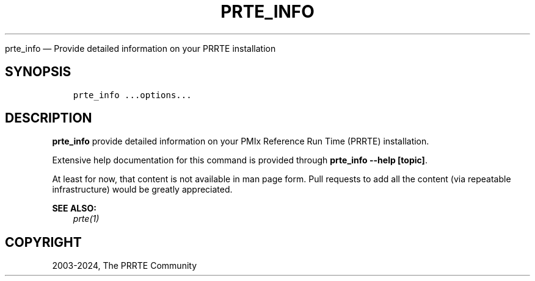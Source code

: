 .\" Man page generated from reStructuredText.
.
.TH "PRTE_INFO" "1" "Apr 08, 2024" "" "PMIx Reference Run Time Environment"
.
.nr rst2man-indent-level 0
.
.de1 rstReportMargin
\\$1 \\n[an-margin]
level \\n[rst2man-indent-level]
level margin: \\n[rst2man-indent\\n[rst2man-indent-level]]
-
\\n[rst2man-indent0]
\\n[rst2man-indent1]
\\n[rst2man-indent2]
..
.de1 INDENT
.\" .rstReportMargin pre:
. RS \\$1
. nr rst2man-indent\\n[rst2man-indent-level] \\n[an-margin]
. nr rst2man-indent-level +1
.\" .rstReportMargin post:
..
.de UNINDENT
. RE
.\" indent \\n[an-margin]
.\" old: \\n[rst2man-indent\\n[rst2man-indent-level]]
.nr rst2man-indent-level -1
.\" new: \\n[rst2man-indent\\n[rst2man-indent-level]]
.in \\n[rst2man-indent\\n[rst2man-indent-level]]u
..
.sp
prte_info — Provide detailed information on your PRRTE installation
.SH SYNOPSIS
.INDENT 0.0
.INDENT 3.5
.sp
.nf
.ft C
prte_info ...options...
.ft P
.fi
.UNINDENT
.UNINDENT
.SH DESCRIPTION
.sp
\fBprte_info\fP provide detailed information on your PMIx Reference Run
Time (PRRTE) installation.
.sp
Extensive help documentation for this command is provided through
\fBprte_info \-\-help [topic]\fP\&.
.sp
At least for now, that content is not available in man page form.
Pull requests to add all the content (via repeatable infrastructure)
would be greatly appreciated.
.sp
\fBSEE ALSO:\fP
.INDENT 0.0
.INDENT 3.5
\fI\%prte(1)\fP
.UNINDENT
.UNINDENT
.SH COPYRIGHT
2003-2024, The PRRTE Community
.\" Generated by docutils manpage writer.
.
